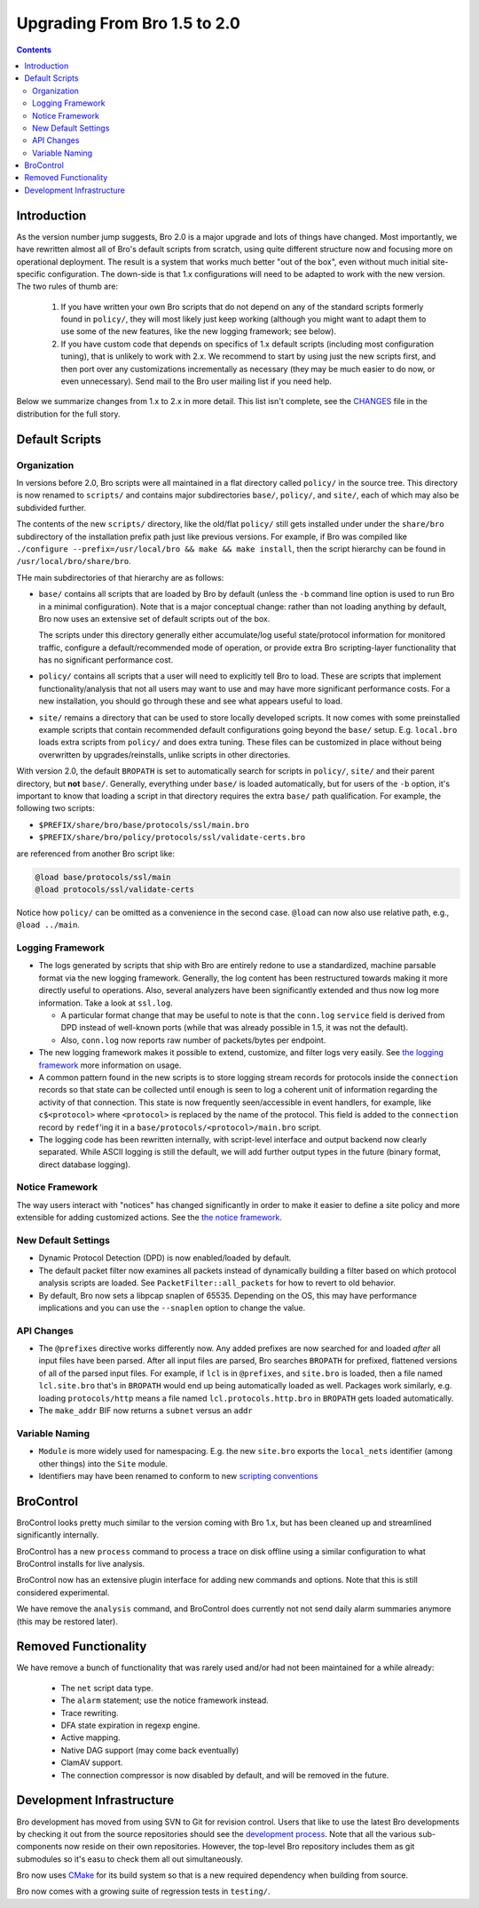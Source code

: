 
=============================
Upgrading From Bro 1.5 to 2.0
=============================

.. rst-class:: opening

   This guide details differences between Bro versions 1.5 and 2.0
   that may be important for users to know as they work on updating
   their Bro deployment/configuration to the later version.

.. contents::


Introduction
============

As the version number jump suggests, Bro 2.0 is a major upgrade and
lots of things have changed. Most importantly, we have rewritten
almost all of Bro's default scripts from scratch, using quite
different structure now and focusing more on operational deployment.
The result is a system that works much better "out of the box", even
without much initial site-specific configuration. The down-side is
that 1.x configurations will need to be adapted to work with the new
version. The two rules of thumb are:

    (1) If you have written your own Bro scripts
        that do not depend on any of the standard scripts formerly
        found in ``policy/``, they will most likely just keep working
        (although you might want to adapt them to use some of the new
        features, like the new logging framework; see below).

    (2) If you have custom code that depends on specifics of 1.x
        default scripts (including most configuration tuning), that is
        unlikely to work with 2.x. We recommend to start by using just
        the new scripts first, and then port over any customizations
        incrementally as necessary (they may be much easier to do now,
        or even unnecessary). Send mail to the Bro user mailing list
        if you need help.

Below we summarize changes from 1.x to 2.x in more detail. This list
isn't complete, see the `CHANGES <{{git('bro:CHANGES', 'txt')}}>`_ file in the
distribution for the full story. 

Default Scripts
===============

Organization
------------

In versions before 2.0, Bro scripts were all maintained in a flat
directory called ``policy/`` in the source tree.  This directory is now
renamed to ``scripts/`` and contains major subdirectories ``base/``,
``policy/``, and ``site/``, each of which may also be subdivided
further.

The contents of the new ``scripts/`` directory, like the old/flat
``policy/`` still gets installed under under the ``share/bro``
subdirectory of the installation prefix path just like previous
versions.  For example, if Bro was compiled like ``./configure
--prefix=/usr/local/bro && make && make install``, then the script
hierarchy can be found in ``/usr/local/bro/share/bro``.

THe main
subdirectories of that hierarchy are as follows:

- ``base/`` contains all scripts that are loaded by Bro by default
  (unless the ``-b`` command line option is used to run Bro in a
  minimal configuration). Note that is a major conceptual change:
  rather than not loading anything by default, Bro now uses an
  extensive set of default scripts out of the box.

  The scripts under this directory generally either accumulate/log
  useful state/protocol information for monitored traffic, configure a
  default/recommended mode of operation, or provide extra Bro
  scripting-layer functionality that has no significant performance cost.

- ``policy/`` contains all scripts that a user will need to explicitly
  tell Bro to load.  These are scripts that implement
  functionality/analysis that not all users may want to use and may have
  more significant performance costs. For a new installation, you
  should go through these and see what appears useful to load.

- ``site/`` remains a directory that can be used to store locally 
  developed scripts. It now comes with some preinstalled example
  scripts that contain recommended default configurations going beyond
  the ``base/`` setup. E.g. ``local.bro`` loads extra scripts from
  ``policy/`` and does extra tuning. These files can be customized in
  place without being overwritten by upgrades/reinstalls, unlike
  scripts in other directories.

With version 2.0, the default ``BROPATH`` is set to automatically
search for scripts in ``policy/``, ``site/`` and their parent
directory, but **not** ``base/``.  Generally, everything under
``base/`` is loaded automatically, but for users of the ``-b`` option,
it's important to know that loading a script in that directory
requires the extra ``base/`` path qualification.  For example, the
following two scripts:

* ``$PREFIX/share/bro/base/protocols/ssl/main.bro``
* ``$PREFIX/share/bro/policy/protocols/ssl/validate-certs.bro``

are referenced from another Bro script like:

.. code:: bro

    @load base/protocols/ssl/main
    @load protocols/ssl/validate-certs

Notice how ``policy/`` can be omitted as a convenience in the second
case. ``@load`` can now also use relative path, e.g., ``@load
../main``.


Logging Framework
-----------------

- The logs generated by scripts that ship with Bro are entirely redone
  to use a standardized, machine parsable format via the new logging
  framework. Generally, the log content has been restructured towards
  making it more directly useful to operations. Also, several
  analyzers have been significantly extended and thus now log more
  information. Take a look at ``ssl.log``.

  * A particular format change that may be useful to note is that the
    ``conn.log`` ``service`` field is derived from DPD instead of
    well-known ports (while that was already possible in 1.5, it was
    not the default).

  * Also, ``conn.log`` now reports raw number of packets/bytes per
    endpoint.

- The new logging framework makes it possible to extend, customize,
  and filter logs very easily. See `the logging framework
  <{{git('bro:doc/logging.rst')}}>`_ more information on usage.

- A common pattern found in the new scripts is to store logging stream
  records for protocols inside the ``connection`` records so that
  state can be collected until enough is seen to log a coherent unit
  of information regarding the activity of that connection.  This
  state is now frequently seen/accessible in event handlers, for
  example, like ``c$<protocol>`` where ``<protocol>`` is replaced by
  the name of the protocol.  This field is added to the ``connection``
  record by ``redef``'ing it in a
  ``base/protocols/<protocol>/main.bro`` script.

- The logging code has been rewritten internally, with script-level
  interface and output backend now clearly separated. While ASCII
  logging is still the default, we will add further output types in
  the future (binary format, direct database logging).


Notice Framework
----------------

The way users interact with "notices" has changed significantly in
order to make it easier to define a site policy and more extensible
for adding customized actions. See the `the notice framework
<{{git('bro:doc/notice.rst')}}>`_.


New Default Settings
--------------------

- Dynamic Protocol Detection (DPD) is now enabled/loaded by default.

- The default packet filter now examines all packets instead of
  dynamically building a filter based on which protocol analysis scripts
  are loaded. See ``PacketFilter::all_packets`` for how to revert to old
  behavior.

- By default, Bro now sets a libpcap snaplen of 65535. Depending on
  the OS, this may have performance implications and you can use the
  ``--snaplen`` option to change the value.
  
API Changes
-----------

- The ``@prefixes`` directive works differently now.
  Any added prefixes are now searched for and loaded *after* all input
  files have been parsed.  After all input files are parsed, Bro
  searches ``BROPATH`` for prefixed, flattened versions of all of the
  parsed input files.  For example, if ``lcl`` is in ``@prefixes``, and
  ``site.bro`` is loaded, then a file named ``lcl.site.bro`` that's in
  ``BROPATH`` would end up being automatically loaded as well.  Packages
  work similarly, e.g. loading ``protocols/http`` means a file named
  ``lcl.protocols.http.bro`` in ``BROPATH`` gets loaded automatically.

- The ``make_addr`` BIF now returns a ``subnet`` versus an ``addr``


Variable Naming
---------------

- ``Module`` is more widely used for namespacing. E.g. the new
  ``site.bro`` exports the ``local_nets`` identifier (among other
  things) into the ``Site`` module.

- Identifiers may have been renamed to conform to new `scripting
  conventions
  <{{docroot}}/development/script-conventions.html>`_


BroControl
==========

BroControl looks pretty much similar to the version coming with Bro 1.x,
but has been cleaned up and streamlined significantly internally.

BroControl has a new ``process`` command to process a trace on disk
offline using a similar configuration to what BroControl installs for
live analysis.

BroControl now has an extensive plugin interface for adding new
commands and options. Note that this is still considered experimental.

We have remove the ``analysis`` command, and BroControl does currently
not not send daily alarm summaries anymore (this may be restored
later).

Removed Functionality
=====================

We have remove a bunch of functionality that was rarely used and/or
had not been maintained for a while already:

    - The ``net`` script data type.
    - The ``alarm`` statement; use the notice framework instead.
    - Trace rewriting.
    - DFA state expiration in regexp engine.
    - Active mapping.
    - Native DAG support (may come back eventually)
    - ClamAV support.
    - The connection compressor is now disabled by default, and will
      be removed in the future. 

Development Infrastructure
==========================

Bro development has moved from using SVN to Git for revision control.
Users that like to use the latest Bro developments by checking it out
from the source repositories should see the `development process
<{{docroot}}/development/process.html>`_. Note that all the various
sub-components now reside on their own repositories. However, the
top-level Bro repository includes them as git submodules so it's easu
to check them all out simultaneously.

Bro now uses `CMake <http://www.cmake.org>`_ for its build system so
that is a new required dependency when building from source.

Bro now comes with a growing suite of regression tests in
``testing/``.
